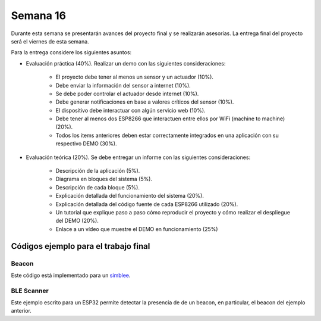 Semana 16
===========
Durante esta semana se presentarán avances del proyecto final y se realizarán asesorías. La entrega final del proyecto 
será el viernes de esta semana.

Para la entrega considere los siguientes asuntos:

* Evaluación práctica (40%). Realizar un demo con las siguientes consideraciones: 

    * El proyecto debe tener al menos un sensor y un actuador (10%). 
    * Debe enviar la información del sensor a internet (10%).
    * Se debe poder controlar el actuador desde internet (10%). 
    * Debe generar notificaciones en base a valores críticos del sensor (10%).
    * El dispositivo debe interactuar con algún servicio web (10%).
    * Debe tener al menos dos ESP8266 que interactuen entre ellos por WiFi (machine to machine) (20%). 
    * Todos los items anteriores deben estar correctamente integrados en una aplicación con su respectivo DEMO (30%).

* Evaluación teórica (20%). Se debe entregar un informe con las siguientes consideraciones:

    * Descripción de la aplicación (5%).
    * Diagrama en bloques del sistema (5%).
    * Descripción de cada bloque (5%).
    * Explicación detallada del funcionamiento del sistema (20%).
    * Explicación detallada del código fuente de cada ESP8266 utilizado (20%).
    * Un tutorial que explique paso a paso cómo reproducir el proyecto y cómo realizar el despliegue del DEMO (20%).
    * Enlace a un vídeo que muestre el DEMO en funcionamiento (25%)

Códigos ejemplo para el trabajo final
---------------------------------------

Beacon 
^^^^^^^^
Este código está implementado para un `simblee <https://www.simblee.com/>`__.

.. code-block:: cpp 
   :lineno-start: 1

   #include <SimbleeBLE.h>
   
   // pin 3 on the RGB shield is the green led
   int led = 3;
   
   // interval between advertisement transmissions ms (range is 20ms to 10.24s) - default 20ms
   int interval = 675;  // 675 ms between advertisement transmissions
   
   void setup() {
     // led used to indicate that the Simblee is advertising
     pinMode(led, OUTPUT);
   
     SimbleeBLE.deviceName = "Perro";
   
     // this is the data we want to appear in the advertisement
     // (if the deviceName and advertisementData are too long to fix into the 31 byte
     // ble advertisement packet, then the advertisementData is truncated first down to
     // a single byte, then it will truncate the deviceName)
     SimbleeBLE.advertisementData = "012345";
     
     // change the advertisement interval
     SimbleeBLE.advertisementInterval = interval;
   
     // start the BLE stack
     SimbleeBLE.begin();
   }
   
   void loop() {
     // switch to lower power mode
     Simblee_ULPDelay(INFINITE);
   }
   
   void SimbleeBLE_onAdvertisement(bool start)
   {
     // turn the green led on if we start advertisement, and turn it
     // off if we stop advertisement
     
     if (start)
       digitalWrite(led, HIGH);
     else
       digitalWrite(led, LOW);
   }

BLE Scanner
^^^^^^^^^^^^
Este ejemplo escrito para un ESP32 permite detectar la presencia de de un beacon, en particular, el beacon del ejemplo anterior.

.. code-block:: cpp 
   :lineno-start: 1

   #include <BLEDevice.h>
   #include <BLEUtils.h>
   #include <BLEScan.h>
   #include <BLEAdvertisedDevice.h>
   
   int scanTime = 2; //In seconds
   
   uint8_t scanPerro = 0;
   
   class MyAdvertisedDeviceCallbacks: public BLEAdvertisedDeviceCallbacks {
       void onResult(BLEAdvertisedDevice advertisedDevice) {
         std::string dataRX = advertisedDevice.toString();
   
         //Serial.printf("Advertised Device: %s \n", dataRX.c_str());
         //Serial.println("----------------------------------------------------");
         int32_t  n = dataRX.find("Perro");
         if (n != -1) scanPerro = 1;
   
         //Serial.println(n);
         //Serial.println();
         //Serial.println("***********************************************");
       }
   };
   
   void setup() {
     Serial.begin(115200);
   }
   
   void loop() {
     // put your main code here, to run repeatedly:
     scanPerro = 0;
     beaconScan();
     //delay(2000);
   }
   
   void beaconScan() {
     Serial.println("Scanning...");
     BLEDevice::init("");
     BLEScan* pBLEScan = BLEDevice::getScan(); //create new scan
     pBLEScan->setAdvertisedDeviceCallbacks(new MyAdvertisedDeviceCallbacks());
     pBLEScan->setActiveScan(true); //active scan uses more power, but get results faster
     BLEScanResults foundDevices = pBLEScan->start(scanTime);
     if (scanPerro == 1) {
       Serial.println(" Perro is Here! ");
     }
     else {
       Serial.println(" Where is Perro :( ");
     }
     Serial.println("Scan done!");
   }
